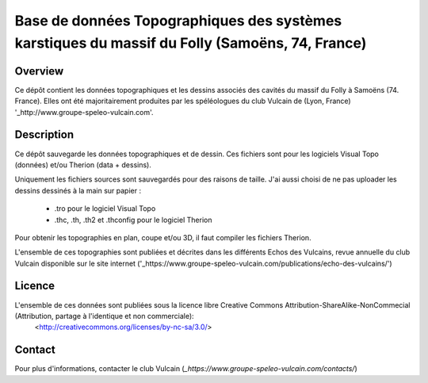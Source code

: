 Base de données Topographiques des systèmes karstiques du massif du Folly (Samoëns, 74, France)
===============================================================================================

Overview
--------

Ce dépôt contient les données topographiques et les dessins associés des cavités du massif du Folly à Samoëns (74. France).
Elles ont été majoritairement produites par les spéléologues du club Vulcain de (Lyon, France) '_http://www.groupe-speleo-vulcain.com'.


Description
-----------

Ce dépôt sauvegarde les données topographiques et de dessin. Ces fichiers sont pour les logiciels Visual Topo (données) et/ou Therion (data + dessins).

Uniquement les fichiers sources sont sauvegardés pour des raisons de taille. J'ai aussi choisi de ne pas uploader les dessins dessinés à la main sur papier :

	* .tro pour le logiciel Visual Topo
	
	* .thc, .th, .th2 et .thconfig pour le logiciel Therion
	
Pour obtenir les topographies en plan, coupe et/ou 3D, il faut compiler les fichiers Therion.

L'ensemble de ces topographies sont publiées et décrites dans les différents Echos des Vulcains, revue annuelle du club Vulcain disponible sur le site internet ('_https://www.groupe-speleo-vulcain.com/publications/echo-des-vulcains/')

Licence
-------

L'ensemble de ces données sont publiées sous la licence libre Creative Commons Attribution-ShareAlike-NonCommecial (Attribution, partage à l'identique et non commerciale):
	<http://creativecommons.org/licenses/by-nc-sa/3.0/>

Contact
-------

Pour plus d'informations, contacter le club Vulcain (`_https://www.groupe-speleo-vulcain.com/contacts/`)